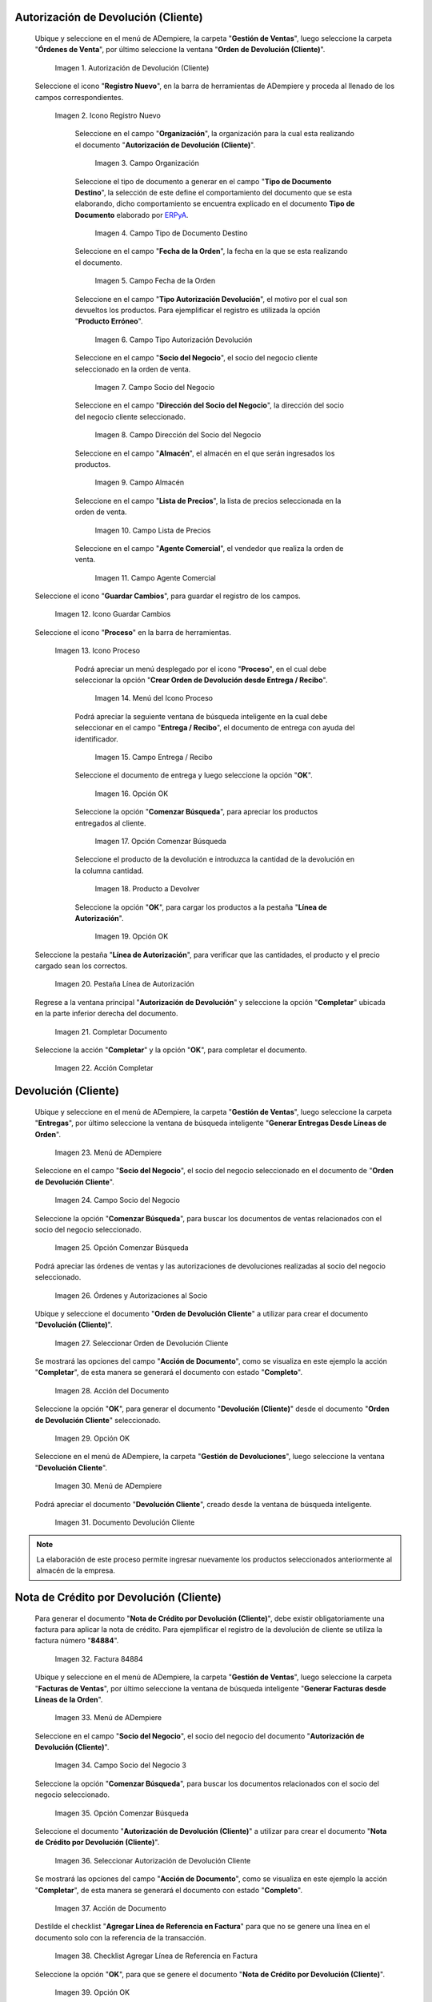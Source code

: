 .. _ERPyA: http://erpya.com
.. |Menú de ADempiere| image:: resources/menu1.png 
.. |Icono Registro Nuevo| image:: resources/ventana1.png 
.. |Campo Organización| image:: resources/org1.png 
.. |Campo Tipo de Documento Destino| image:: resources/tipodoc1.png 
.. |Campo Fecha de la Orden| image:: resources/fecha1.png 
.. |Campo Tipo Autorización Devolución| image:: resources/tipoauto1.png 
.. |Campo Socio del Negocio| image:: resources/socio1.png 
.. |Campo Dirección del Socio del Negocio| image:: resources/diresocio1.png 
.. |Campo Almacén| image:: resources/almacen1.png 
.. |Campo Lista de Precios| image:: resources/precios1.png 
.. |Campo Agente Comercial| image:: resources/agente1.png 
.. |Icono Guardar Cambios| image:: resources/guardar1.png 
.. |Icono Proceso| image:: resources/proceso1.png 
.. |Menú del Icono Proceso| image:: resources/menupro1.png 
.. |Campo Entrega / Recibo| image:: resources/entrega1.png 
.. |Opción OK| image:: resources/selecpro.png 
.. |Opción Comenzar Búsqueda| image:: resources/opcomenzar.png 
.. |Producto a Devolver| image:: resources/prodevo.png 
.. |Opción OK 2| image:: resources/ok1.png 
.. |Pestaña Línea de Autorización| image:: resources/linea1.png 
.. |Completar Documento| image:: resources/completar1.png 
.. |Acción Completar| image:: resources/accion1.png 
.. |Menú de ADempiere 2| image:: resources/menu2.png 
.. |Campo Socio del Negocio 2| image:: resources/socio2.png 
.. |Opción Comenzar Búsqueda 2| image:: resources/busqueda2.png 
.. |Órdenes y Autorizaciones al Socio| image:: resources/listado2.png 
.. |Seleccionar Orden de Devolución Cliente| image:: resources/seleccion2.png 
.. |Acción del Documento| image:: resources/completar2.png 
.. |Opción OK 3| image:: resources/ok2.png 
.. |Menú de ADempiere 3| image:: resources/menu5.png 
.. |Documento Devolución Cliente| image:: resources/devo.png 
.. |Factura 84884| image:: resources/factura.png 
.. |Menú de ADempiere 4| image:: resources/menu3.png 
.. |Campo Socio del Negocio 3| image:: resources/socio3.png 
.. |Opción Comenzar Búsqueda 3| image:: resources/busqueda3.png 
.. |Seleccionar Autorización de Devolución Cliente| image:: resources/selec3.png 
.. |Ación de Documento 2| image:: resources/completar3.png 
.. |Checklist Agregar Línea de Referencia en Factura| image:: resources/checklist3.png 
.. |Opción OK 4| image:: resources/ok3.png 
.. |Mensaje de Creación de Nota de Crédito| image:: resources/resultado3.png
.. |Menú de ADempiere 5| image:: resources/menu4.png 
.. |Documento Nota de Crédito| image:: resources/nota.png 
.. |Pestaña del Documento Nota de Crédito| image:: resources/nota4.png 
.. |Consultar Saldos Abiertos| image:: resources/saldos.png 
.. |Consultar Detalle de Transacciones| image:: resources/trans.png 

.. _documento/devolución-cliente:

**Autorización de Devolución (Cliente)**
========================================

 Ubique y seleccione en el menú de ADempiere, la carpeta "**Gestión de Ventas**", luego seleccione la carpeta "**Órdenes de Venta**", por último seleccione la ventana "**Orden de Devolución (Cliente)**".

    |Menú de ADempiere|  
    
    Imagen 1. Autorización de Devolución (Cliente)

 Seleccione el icono "**Registro Nuevo**", en la barra de herramientas de ADempiere y proceda al llenado de los campos correspondientes.

    |Icono Registro Nuevo|
    
    Imagen 2. Icono Registro Nuevo

     Seleccione en el campo "**Organización**", la organización para la cual esta realizando el documento "**Autorización de Devolución (Cliente)**".

        |Campo Organización|  
        
        Imagen 3. Campo Organización

     Seleccione el tipo de documento a generar en el campo "**Tipo de Documento Destino**", la selección de este define el comportamiento del documento que se esta elaborando, dicho comportamiento se encuentra explicado en el documento **Tipo de Documento** elaborado por `ERPyA`_.

        |Campo Tipo de Documento Destino| 
        
        Imagen 4. Campo Tipo de Documento Destino

     Seleccione en el campo "**Fecha de la Orden**", la fecha en la que se esta realizando el documento.

        |Campo Fecha de la Orden| 
        
        Imagen 5. Campo Fecha de la Orden

     Seleccione en el campo "**Tipo Autorización Devolución**", el motivo por el cual son devueltos los productos. Para ejemplificar el registro es utilizada la opción "**Producto Erróneo**".

        |Campo Tipo Autorización Devolución| 
        
        Imagen 6. Campo Tipo Autorización Devolución

     Seleccione en el campo "**Socio del Negocio**", el socio del negocio cliente seleccionado en la orden de venta.

        |Campo Socio del Negocio| 
        
        Imagen 7. Campo Socio del Negocio

     Seleccione en el campo "**Dirección del Socio del Negocio**", la dirección del socio del negocio cliente seleccionado.

        |Campo Dirección del Socio del Negocio|  
        
        Imagen 8. Campo Dirección del Socio del Negocio

     Seleccione en el campo "**Almacén**", el almacén en el que serán ingresados los productos.

        |Campo Almacén| 
        
        Imagen 9. Campo Almacén

     Seleccione en el campo "**Lista de Precios**", la lista de precios seleccionada en la orden de venta.

        |Campo Lista de Precios|  
        
        Imagen 10. Campo Lista de Precios

     Seleccione en el campo "**Agente Comercial**", el vendedor que realiza la orden de venta.

        |Campo Agente Comercial| 
        
        Imagen 11. Campo Agente Comercial

 Seleccione el icono "**Guardar Cambios**", para guardar el registro de los campos.

    |Icono Guardar Cambios| 
    
    Imagen 12. Icono Guardar Cambios

 Seleccione el icono "**Proceso**" en la barra de herramientas.

    |Icono Proceso| 
    
    Imagen 13. Icono Proceso

     Podrá apreciar un menú desplegado por el icono "**Proceso**", en el cual debe seleccionar la opción "**Crear Orden de Devolución desde Entrega / Recibo**".

        |Menú del Icono Proceso|  
        
        Imagen 14. Menú del Icono Proceso

     Podrá apreciar la seguiente ventana de búsqueda inteligente en la cual debe seleccionar en el campo "**Entrega / Recibo**", el documento de entrega con ayuda del identificador.

        |Campo Entrega / Recibo|  
        
        Imagen 15. Campo Entrega / Recibo

     Seleccione el documento de entrega y luego seleccione la opción "**OK**".

        |Opción OK| 
        
        Imagen 16. Opción OK

     Seleccione la opción "**Comenzar Búsqueda**", para apreciar los productos entregados al cliente.

        |Opción Comenzar Búsqueda| 
        
        Imagen 17. Opción Comenzar Búsqueda

     Seleccione el producto de la devolución e introduzca la cantidad de la devolución en la columna cantidad.

        |Producto a Devolver| 
        
        Imagen 18. Producto a Devolver

     Seleccione la opción "**OK**", para cargar los productos a la pestaña "**Línea de Autorización**".

        |Opción OK 2| 
        
        Imagen 19. Opción OK

 Seleccione la pestaña "**Línea de Autorización**", para verificar que las cantidades, el producto y el precio cargado sean los correctos.

    |Pestaña Línea de Autorización| 
    
    Imagen 20. Pestaña Línea de Autorización

 Regrese a la ventana principal "**Autorización de Devolución**" y seleccione la opción "**Completar**" ubicada en la parte inferior derecha del documento.

    |Completar Documento| 
    
    Imagen 21. Completar Documento

 Seleccione la acción "**Completar**" y la opción "**OK**", para completar el documento.

    |Acción Completar| 
    
    Imagen 22. Acción Completar

**Devolución (Cliente)**
========================

 Ubique y seleccione en el menú de ADempiere, la carpeta "**Gestión de Ventas**", luego seleccione la carpeta "**Entregas**", por último seleccione la ventana de búsqueda inteligente "**Generar Entregas Desde Líneas de Orden**".

    |Menú de ADempiere 2|
    
    Imagen 23. Menú de ADempiere

 Seleccione en el campo "**Socio del Negocio**", el socio del negocio seleccionado en el documento de "**Orden de Devolución Cliente**".

    |Campo Socio del Negocio 2| 
    
    Imagen 24. Campo Socio del Negocio

 Seleccione la opción "**Comenzar Búsqueda**", para buscar los documentos de ventas relacionados con el socio del negocio seleccionado.

    |Opción Comenzar Búsqueda 2| 
    
    Imagen 25. Opción Comenzar Búsqueda

 Podrá apreciar las órdenes de ventas y las autorizaciones de devoluciones realizadas al socio del negocio seleccionado.

    |Órdenes y Autorizaciones al Socio| 
    
    Imagen 26. Órdenes y Autorizaciones al Socio

 Ubique y seleccione el documento "**Orden de Devolución Cliente**" a utilizar para crear el documento "**Devolución (Cliente)**".

    |Seleccionar Orden de Devolución Cliente|
    
    Imagen 27. Seleccionar Orden de Devolución Cliente

 Se mostrará las opciones del campo "**Acción de Documento**", como se visualiza en este ejemplo la acción "**Completar**", de esta manera se generará el documento con estado "**Completo**".

    |Acción del Documento| 
    
    Imagen 28. Acción del Documento

 Seleccione la opción "**OK**", para generar el documento "**Devolución (Cliente)**" desde el documento "**Orden de Devolución Cliente**" seleccionado.

    |Opción OK 3| 
    
    Imagen 29. Opción OK

 Seleccione en el menú de ADempiere, la carpeta "**Gestión de Devoluciones**", luego seleccione la ventana "**Devolución Cliente**".

    |Menú de ADempiere 3| 
    
    Imagen 30. Menú de ADempiere

 Podrá apreciar el documento "**Devolución Cliente**", creado desde la ventana de búsqueda inteligente.

    |Documento Devolución Cliente| 
    
    Imagen 31. Documento Devolución Cliente

.. note::

    La elaboración de este proceso permite ingresar nuevamente los productos seleccionados anteriormente al almacén de la empresa.

**Nota de Crédito por Devolución (Cliente)**
============================================

 Para generar el documento "**Nota de Crédito por Devolución (Cliente)**", debe existir obligatoriamente una factura para aplicar la nota de crédito. Para ejemplificar el registro de la devolución de cliente se utiliza la factura número "**84884**".

    |Factura 84884| 
    
    Imagen 32. Factura 84884

 Ubique y seleccione en el menú de ADempiere, la carpeta "**Gestión de Ventas**", luego seleccione la carpeta "**Facturas de Ventas**", por último seleccione la ventana de búsqueda inteligente "**Generar Facturas desde Líneas de la Orden**".

    |Menú de ADempiere 4| 
    
    Imagen 33. Menú de ADempiere

 Seleccione en el campo "**Socio del Negocio**", el socio del negocio del documento "**Autorización de Devolución (Cliente)**".

    |Campo Socio del Negocio 3| 
    
    Imagen 34. Campo Socio del Negocio 3

 Seleccione la opción "**Comenzar Búsqueda**", para buscar los documentos relacionados con el socio del negocio seleccionado.

    |Opción Comenzar Búsqueda 3| 
    
    Imagen 35. Opción Comenzar Búsqueda

 Seleccione el documento "**Autorización de Devolución (Cliente)**" a utilizar para crear el documento "**Nota de Crédito por Devolución (Cliente)**".

    |Seleccionar Autorización de Devolución Cliente| 
    
    Imagen 36. Seleccionar Autorización de Devolución Cliente

 Se mostrará las opciones del campo "**Acción de Documento**", como se visualiza en este ejemplo la acción "**Completar**", de esta manera se generará el documento con estado "**Completo**".

    |Ación de Documento 2| 
    
    Imagen 37. Acción de Documento

 Destilde el checklist "**Agregar Línea de Referencia en Factura**" para que no se genere una línea en el documento solo con la referencia de la transacción.

    |Checklist Agregar Línea de Referencia en Factura| 
    
    Imagen 38. Checklist Agregar Línea de Referencia en Factura

 Seleccione la opción "**OK**", para que se genere el documento "**Nota de Crédito por Devolución (Cliente)**".

    |Opción OK 4|
    
    Imagen 39. Opción OK

 Podrá visualizar el mensaje donde indica que se creó la nota de crédito desde la autorización de devolución "**ADCN-1000014**".

    |Mensaje de Creación de Nota de Crédito|

    Imagen 40. Mensaje de Creación de Nota de Crédito

 Seleccione en el menú de ADempiere, la carpeta "**Gestión de Ventas**", luego seleccione la carpeta "**Facturas de Ventas**", por último seleccione la ventana "**Documentos por Cobrar**".

    |Menú de ADempiere 5| 
    
    Imagen 41. Menú de ADempiere

 Podrá apreciar el documento "**Nota de Crédito por Devolución (Cliente)**", creado desde la ventana de búsqueda inteligente.

    |Documento Nota de Crédito| 
    
    Imagen 42. Documento Nota de Crédito

 En la pestaña "**Línea de la Factura**", podrá visualizar la factura afectada número "**84884**".

    |Pestaña del Documento Nota de Crédito|
    
    Imagen 43. Pestaña del Documento Nota de Crédito

**Consultar Saldos Abiertos**
=============================

Al consultar saldos abiertos se verifica que la nota de crédito haya sido aplicada a la factura, generando con ello un descuento al saldo abierto del socio del negocio de la siguiente manera.

    |Consultar Saldos Abiertos| 

    Imagen 44. Consultar Saldos Abiertos

**Consultar Detalle de Transacciones**
======================================

Al consultar los detalles de transacciones se verifican los movimientos de salida de productos por medio de una entrega, generando con ello un descuento al total de productos. De igual manera es reflejada la entrada del mismo producto por medio de una devolución de cliente, generando con ello un aumento al total de productos en existencia.

    |Consultar Detalle de Transacciones|

    Imagen 45. Consultar Detalle de Transacciones